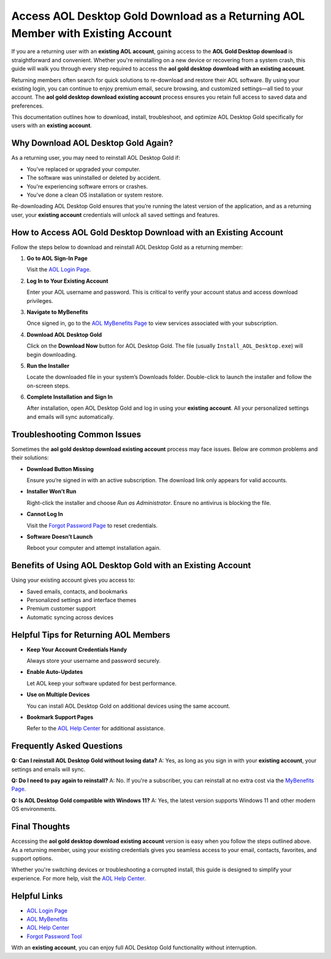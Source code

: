 Access AOL Desktop Gold Download as a Returning AOL Member with Existing Account
================================================================================

If you are a returning user with an **existing AOL account**, gaining access to the
**AOL Gold Desktop download** is straightforward and convenient. Whether you're reinstalling
on a new device or recovering from a system crash, this guide will walk you through every
step required to access the **aol gold desktop download with an existing account**.

Returning members often search for quick solutions to re-download and restore their AOL software.
By using your existing login, you can continue to enjoy premium email, secure browsing, and
customized settings—all tied to your account. The **aol gold desktop download existing account**
process ensures you retain full access to saved data and preferences.

This documentation outlines how to download, install, troubleshoot, and optimize AOL Desktop Gold
specifically for users with an **existing account**.

Why Download AOL Desktop Gold Again?
------------------------------------

As a returning user, you may need to reinstall AOL Desktop Gold if:

- You've replaced or upgraded your computer.
- The software was uninstalled or deleted by accident.
- You're experiencing software errors or crashes.
- You've done a clean OS installation or system restore.

Re-downloading AOL Desktop Gold ensures that you’re running the latest version of the
application, and as a returning user, your **existing account** credentials will unlock
all saved settings and features.

How to Access AOL Gold Desktop Download with an Existing Account
----------------------------------------------------------------

Follow the steps below to download and reinstall AOL Desktop Gold as a returning member:

1. **Go to AOL Sign-In Page**

   Visit the `AOL Login Page <https://login.aol.com>`_.

2. **Log In to Your Existing Account**

   Enter your AOL username and password. This is critical to verify your account
   status and access download privileges.

3. **Navigate to MyBenefits**

   Once signed in, go to the `AOL MyBenefits Page <https://mybenefits.aol.com>`_
   to view services associated with your subscription.

4. **Download AOL Desktop Gold**

   Click on the **Download Now** button for AOL Desktop Gold. The file
   (usually ``Install_AOL_Desktop.exe``) will begin downloading.

5. **Run the Installer**

   Locate the downloaded file in your system’s Downloads folder.
   Double-click to launch the installer and follow the on-screen steps.

6. **Complete Installation and Sign In**

   After installation, open AOL Desktop Gold and log in using your **existing account**.
   All your personalized settings and emails will sync automatically.

Troubleshooting Common Issues
-----------------------------

Sometimes the **aol gold desktop download existing account** process may face issues.
Below are common problems and their solutions:

- **Download Button Missing**

  Ensure you’re signed in with an active subscription. The download
  link only appears for valid accounts.

- **Installer Won’t Run**

  Right-click the installer and choose *Run as Administrator*. Ensure no
  antivirus is blocking the file.

- **Cannot Log In**

  Visit the `Forgot Password Page <https://login.aol.com/forgot>`_ to reset credentials.

- **Software Doesn’t Launch**

  Reboot your computer and attempt installation again.

Benefits of Using AOL Desktop Gold with an Existing Account
-----------------------------------------------------------

Using your existing account gives you access to:

- Saved emails, contacts, and bookmarks
- Personalized settings and interface themes
- Premium customer support
- Automatic syncing across devices

Helpful Tips for Returning AOL Members
--------------------------------------

- **Keep Your Account Credentials Handy**

  Always store your username and password securely.

- **Enable Auto-Updates**

  Let AOL keep your software updated for best performance.

- **Use on Multiple Devices**

  You can install AOL Desktop Gold on additional devices using the same account.

- **Bookmark Support Pages**

  Refer to the `AOL Help Center <https://help.aol.com>`_ for additional assistance.

Frequently Asked Questions
--------------------------

**Q: Can I reinstall AOL Desktop Gold without losing data?**  
A: Yes, as long as you sign in with your **existing account**, your settings and emails will sync.

**Q: Do I need to pay again to reinstall?**  
A: No. If you're a subscriber, you can reinstall at no extra cost via the
`MyBenefits Page <https://mybenefits.aol.com>`_.

**Q: Is AOL Desktop Gold compatible with Windows 11?**  
A: Yes, the latest version supports Windows 11 and other modern OS environments.

Final Thoughts
--------------

Accessing the **aol gold desktop download existing account** version is easy when you follow
the steps outlined above. As a returning member, using your existing credentials gives you
seamless access to your email, contacts, favorites, and support options.

Whether you're switching devices or troubleshooting a corrupted install, this guide is designed
to simplify your experience. For more help, visit the `AOL Help Center <https://help.aol.com>`_.

Helpful Links
-------------

- `AOL Login Page <https://login.aol.com>`_
- `AOL MyBenefits <https://mybenefits.aol.com>`_
- `AOL Help Center <https://help.aol.com>`_
- `Forgot Password Tool <https://login.aol.com/forgot>`_

With an **existing account**, you can enjoy full AOL Desktop Gold functionality
without interruption.